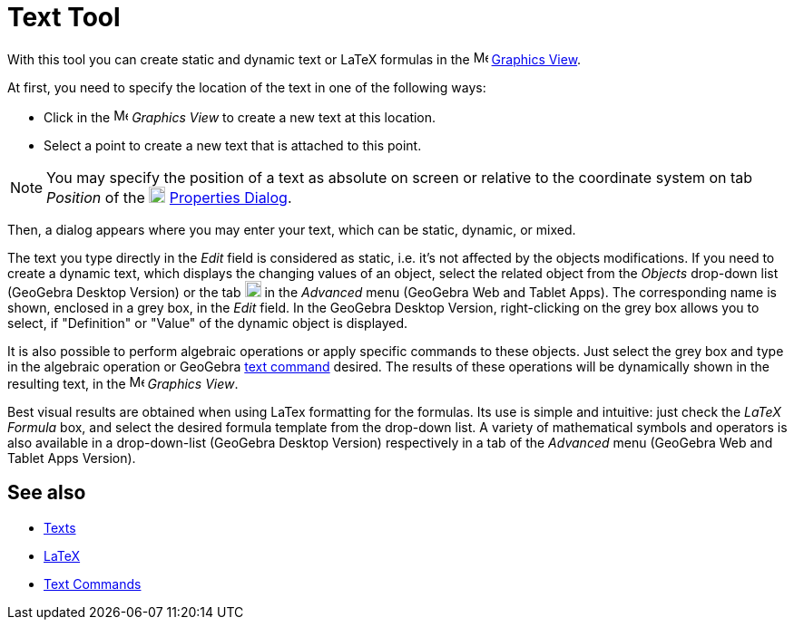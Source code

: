 = Text Tool
:page-en: tools/Text
ifdef::env-github[:imagesdir: /en/modules/ROOT/assets/images]

With this tool you can create static and dynamic text or LaTeX formulas in the
image:16px-Menu_view_graphics.svg.png[Menu view graphics.svg,width=16,height=16] xref:/Graphics_View.adoc[Graphics
View].

At first, you need to specify the location of the text in one of the following ways:

* Click in the image:16px-Menu_view_graphics.svg.png[Menu view graphics.svg,width=16,height=16] _Graphics View_ to
create a new text at this location.
* Select a point to create a new text that is attached to this point.

[NOTE]
====

You may specify the position of a text as absolute on screen or relative to the coordinate system on tab _Position_ of the
image:18px-Menu-options.svg.png[Menu-options.svg,width=18,height=18] xref:/Properties_Dialog.adoc[Properties Dialog].

====

Then, a dialog appears where you may enter your text, which can be static, dynamic, or mixed.

The text you type directly in the _Edit_ field is considered as static, i.e. it's not affected by the objects
modifications. If you need to create a dynamic text, which displays the changing values of an object, select the related
object from the _Objects_ drop-down list (GeoGebra Desktop Version) or the tab image:18px-GeoGebra_48.png[GeoGebra
48.png,width=18,height=18] in the _Advanced_ menu (GeoGebra Web and Tablet Apps). The corresponding name is shown,
enclosed in a grey box, in the _Edit_ field. In the GeoGebra Desktop Version, right-clicking on the grey box allows you
to select, if "Definition" or "Value" of the dynamic object is displayed.

It is also possible to perform algebraic operations or apply specific commands to these objects. Just select the grey
box and type in the algebraic operation or GeoGebra xref:/commands/Text_Commands.adoc[text command] desired. The results
of these operations will be dynamically shown in the resulting text, in the image:16px-Menu_view_graphics.svg.png[Menu
view graphics.svg,width=16,height=16] _Graphics View_.

Best visual results are obtained when using LaTex formatting for the formulas. Its use is simple and intuitive: just
check the _LaTeX Formula_ box, and select the desired formula template from the drop-down list. A variety of
mathematical symbols and operators is also available in a drop-down-list (GeoGebra Desktop Version) respectively in a
tab of the _Advanced_ menu (GeoGebra Web and Tablet Apps Version).

== See also

* xref:/Texts.adoc[Texts]
* xref:/LaTeX.adoc[LaTeX]
* xref:/commands/Text_Commands.adoc[Text Commands]
